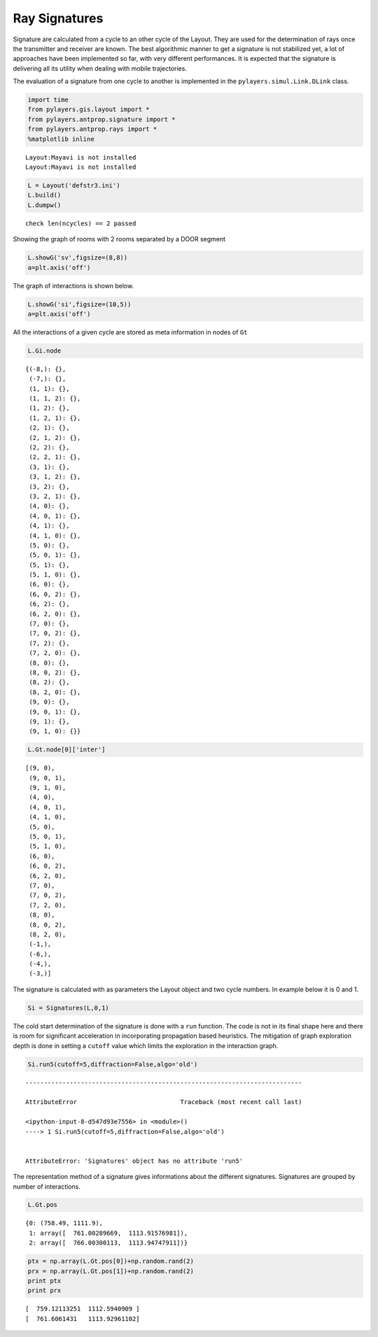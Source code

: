 
Ray Signatures
==============

Signature are calculated from a cycle to an other cycle of the Layout.
They are used for the determination of rays once the transmitter and
receiver are known. The best algorithmic manner to get a signature is
not stabilized yet, a lot of approaches have been implemented so far,
with very different performances. It is expected that the signature is
delivering all its utility when dealing with mobile trajectories.

The evaluation of a signature from one cycle to another is implemented
in the ``pylayers.simul.Link.DLink`` class.

.. code:: python

    import time
    from pylayers.gis.layout import *
    from pylayers.antprop.signature import *
    from pylayers.antprop.rays import *
    %matplotlib inline


.. parsed-literal::

    Layout:Mayavi is not installed
    Layout:Mayavi is not installed


.. code:: python

    L = Layout('defstr3.ini')
    L.build()
    L.dumpw()


.. parsed-literal::

    check len(ncycles) == 2 passed


Showing the graph of rooms with 2 rooms separated by a DOOR segment

.. code:: python

    L.showG('sv',figsize=(8,8))
    a=plt.axis('off')



.. image:: Signatures_files/Signatures_6_0.png


The graph of interactions is shown below.

.. code:: python

    L.showG('si',figsize=(10,5))
    a=plt.axis('off')



.. image:: Signatures_files/Signatures_8_0.png


All the interactions of a given cycle are stored as meta information in
nodes of ``Gt``

.. code:: python

    L.Gi.node




.. parsed-literal::

    {(-8,): {},
     (-7,): {},
     (1, 1): {},
     (1, 1, 2): {},
     (1, 2): {},
     (1, 2, 1): {},
     (2, 1): {},
     (2, 1, 2): {},
     (2, 2): {},
     (2, 2, 1): {},
     (3, 1): {},
     (3, 1, 2): {},
     (3, 2): {},
     (3, 2, 1): {},
     (4, 0): {},
     (4, 0, 1): {},
     (4, 1): {},
     (4, 1, 0): {},
     (5, 0): {},
     (5, 0, 1): {},
     (5, 1): {},
     (5, 1, 0): {},
     (6, 0): {},
     (6, 0, 2): {},
     (6, 2): {},
     (6, 2, 0): {},
     (7, 0): {},
     (7, 0, 2): {},
     (7, 2): {},
     (7, 2, 0): {},
     (8, 0): {},
     (8, 0, 2): {},
     (8, 2): {},
     (8, 2, 0): {},
     (9, 0): {},
     (9, 0, 1): {},
     (9, 1): {},
     (9, 1, 0): {}}



.. code:: python

    L.Gt.node[0]['inter']




.. parsed-literal::

    [(9, 0),
     (9, 0, 1),
     (9, 1, 0),
     (4, 0),
     (4, 0, 1),
     (4, 1, 0),
     (5, 0),
     (5, 0, 1),
     (5, 1, 0),
     (6, 0),
     (6, 0, 2),
     (6, 2, 0),
     (7, 0),
     (7, 0, 2),
     (7, 2, 0),
     (8, 0),
     (8, 0, 2),
     (8, 2, 0),
     (-1,),
     (-6,),
     (-4,),
     (-3,)]



The signature is calculated with as parameters the Layout object and two
cycle numbers. In example below it is 0 and 1.

.. code:: python

    Si = Signatures(L,0,1)

The cold start determination of the signature is done with a ``run``
function. The code is not in its final shape here and there is room for
significant acceleration in incorporating propagation based heuristics.
The mitigation of graph exploration depth is done in setting a
``cutoff`` value which limits the exploration in the interaction graph.

.. code:: python

    Si.run5(cutoff=5,diffraction=False,algo='old')


::


    ---------------------------------------------------------------------------

    AttributeError                            Traceback (most recent call last)

    <ipython-input-8-d547d93e7556> in <module>()
    ----> 1 Si.run5(cutoff=5,diffraction=False,algo='old')
    

    AttributeError: 'Signatures' object has no attribute 'run5'


The representation method of a signature gives informations about the
different signatures. Signatures are grouped by number of interactions.

.. code:: python

    L.Gt.pos




.. parsed-literal::

    {0: (758.49, 1111.9),
     1: array([  761.00289669,  1113.91576981]),
     2: array([  766.00300113,  1113.94747911])}



.. code:: python

    ptx = np.array(L.Gt.pos[0])+np.random.rand(2)
    prx = np.array(L.Gt.pos[1])+np.random.rand(2)
    print ptx
    print prx


.. parsed-literal::

    [  759.12113251  1112.5940909 ]
    [  761.6061431   1113.92961102]


